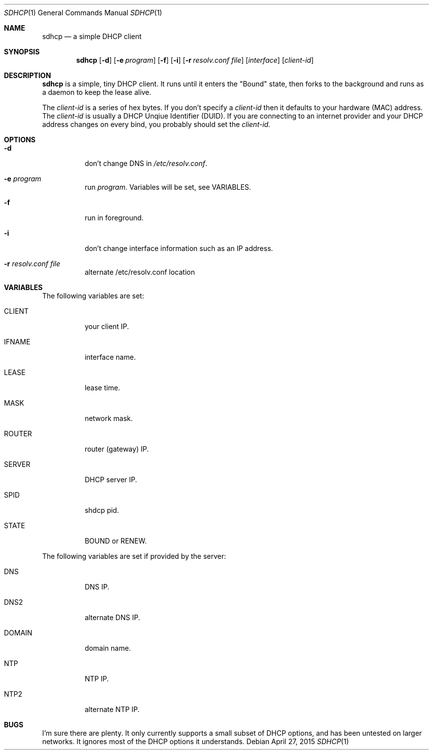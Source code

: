 .Dd April 27, 2015
.Dt SDHCP 1
.Os
.Sh NAME
.Nm sdhcp
.Nd a simple DHCP client
.Sh SYNOPSIS
.Nm
.Op Fl d
.Op Fl e Ar program
.Op Fl f
.Op Fl i
.Op Fl r Ar resolv.conf file
.Op Ar interface
.Op Ar client-id
.Sh DESCRIPTION
.Nm
is a simple, tiny DHCP client. It runs until it enters the "Bound"
state, then forks to the background and runs as a daemon to keep
the lease alive.

The
.Pa client-id
is a series of hex bytes. If you don't specify a
.Pa client-id
then it defaults to your hardware (MAC) address. The
.Pa client-id
is usually a DHCP Unqiue Identifier (DUID).
If you are connecting to an internet provider and your DHCP address
changes on every bind, you probably should set the
.Pa client-id.

.Sh OPTIONS
.Bl -tag -width Ds
.It Fl d
don't change DNS in
.Pa /etc/resolv.conf .
.It Fl e Ar program
run
.Ar program .
Variables will be set, see VARIABLES.
.It Fl f
run in foreground.
.It Fl i
don't change interface information such as an IP address.
.It Fl r Ar resolv.conf file
alternate /etc/resolv.conf location
.El
.Sh VARIABLES
The following variables are set:
.Bl -tag -width Ds
.It Ev CLIENT
your client IP.
.It Ev IFNAME
interface name.
.It Ev LEASE
lease time.
.It Ev MASK
network mask.
.It Ev ROUTER
router (gateway) IP.
.It Ev SERVER
DHCP server IP.
.It Ev SPID
shdcp pid.
.It Ev STATE
BOUND or RENEW.
.El

The following variables are set if provided by the server:
.Bl -tag -width Ds
.It Ev DNS
DNS IP.
.It Ev DNS2
alternate DNS IP.
.It Ev DOMAIN
domain name.
.It Ev NTP
NTP IP.
.It Ev NTP2
alternate NTP IP.
.El
.Sh BUGS
I'm sure there are plenty. It only currently supports a small subset of
DHCP options, and has been untested on larger networks. It ignores most of
the DHCP options it understands.
